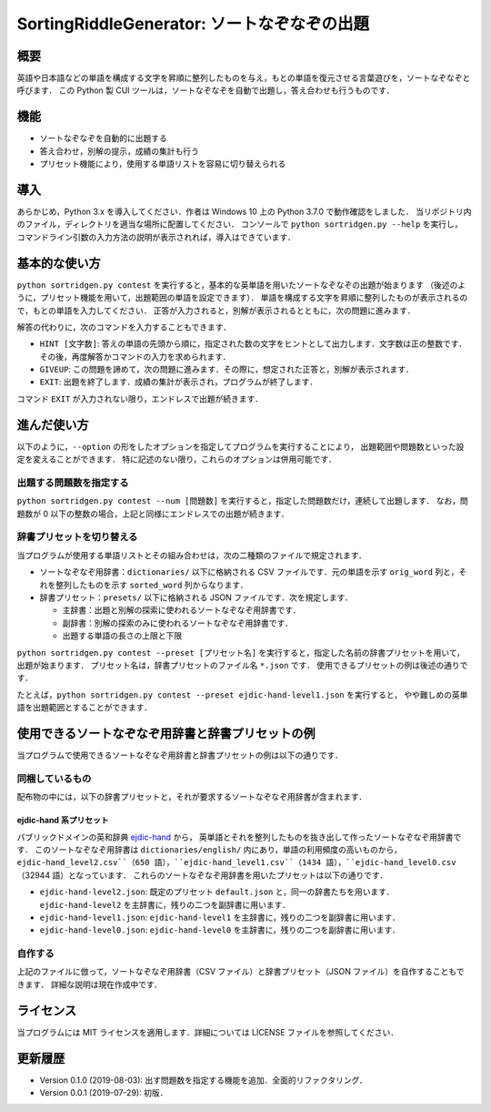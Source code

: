 ===================================
SortingRiddleGenerator: ソートなぞなぞの出題
===================================

概要
====

英語や日本語などの単語を構成する文字を昇順に整列したものを与え，もとの単語を復元させる言葉遊びを，ソートなぞなぞと呼びます．
この Python 製 CUI ツールは，ソートなぞなぞを自動で出題し，答え合わせも行うものです．

機能
====

* ソートなぞなぞを自動的に出題する
* 答え合わせ，別解の提示，成績の集計も行う
* プリセット機能により，使用する単語リストを容易に切り替えられる

導入
====

あらかじめ，Python 3.x を導入してください．作者は Windows 10 上の Python 3.7.0 で動作確認をしました．
当リポジトリ内のファイル，ディレクトリを適当な場所に配置してください．
コンソールで ``python sortridgen.py --help`` を実行し，
コマンドライン引数の入力方法の説明が表示されれば，導入はできています．

基本的な使い方
==============

``python sortridgen.py contest`` を実行すると，基本的な英単語を用いたソートなぞなぞの出題が始まります
（後述のように，プリセット機能を用いて，出題範囲の単語を設定できます）．
単語を構成する文字を昇順に整列したものが表示されるので，もとの単語を入力してください．
正答が入力されると，別解が表示されるとともに，次の問題に進みます．

解答の代わりに，次のコマンドを入力することもできます．

* ``HINT [文字数]``: 答えの単語の先頭から順に，指定された数の文字をヒントとして出力します．文字数は正の整数です．その後，再度解答かコマンドの入力を求められます．
* ``GIVEUP``: この問題を諦めて，次の問題に進みます．その際に，想定された正答と，別解が表示されます．
* ``EXIT``: 出題を終了します．成績の集計が表示され，プログラムが終了します．

コマンド ``EXIT`` が入力されない限り，エンドレスで出題が続きます．

進んだ使い方
===========

以下のように，``--option`` の形をしたオプションを指定してプログラムを実行することにより，
出題範囲や問題数といった設定を変えることができます．
特に記述のない限り，これらのオプションは併用可能です．

出題する問題数を指定する
----------------------

``python sortridgen.py contest --num [問題数]`` を実行すると，指定した問題数だけ，連続して出題します．
なお，問題数が 0 以下の整数の場合，上記と同様にエンドレスでの出題が続きます．

辞書プリセットを切り替える
--------------------------

当プログラムが使用する単語リストとその組み合わせは，次の二種類のファイルで規定されます．

* ソートなぞなぞ用辞書：``dictionaries/`` 以下に格納される CSV ファイルです．元の単語を示す ``orig_word`` 列と，それを整列したものを示す ``sorted_word`` 列からなります．
* 辞書プリセット：``presets/`` 以下に格納される JSON ファイルです．次を規定します．

  * 主辞書：出題と別解の探索に使われるソートなぞなぞ用辞書です．
  * 副辞書：別解の探索のみに使われるソートなぞなぞ用辞書です．
  * 出題する単語の長さの上限と下限

``python sortridgen.py contest --preset [プリセット名]`` を実行すると，指定した名前の辞書プリセットを用いて，出題が始まります．
プリセット名は，辞書プリセットのファイル名 ``*.json`` です．
使用できるプリセットの例は後述の通りです．

たとえば，``python sortridgen.py contest --preset ejdic-hand-level1.json`` を実行すると，
やや難しめの英単語を出題範囲とすることができます．

使用できるソートなぞなぞ用辞書と辞書プリセットの例
==========================

当プログラムで使用できるソートなぞなぞ用辞書と辞書プリセットの例は以下の通りです．

同梱しているもの
------------------------

配布物の中には，以下の辞書プリセットと，それが要求するソートなぞなぞ用辞書が含まれます．

ejdic-hand 系プリセット
^^^^^^^^^^^^^^^^^^^^^^

パブリックドメインの英和辞典 `ejdic-hand <https://kujirahand.com/web-tools/EJDictFreeDL.php>`_ から，
英単語とそれを整列したものを抜き出して作ったソートなぞなぞ用辞書です．
このソートなぞなぞ用辞書は ``dictionaries/english/`` 内にあり，単語の利用頻度の高いものから，
``ejdic-hand_level2.csv``（650 語），``ejdic-hand_level1.csv``（1434 語），``ejdic-hand_level0.csv`` （32944 語）となっています．
これらのソートなぞなぞ用辞書を用いたプリセットは以下の通りです．

* ``ejdic-hand-level2.json``: 既定のプリセット ``default.json`` と，同一の辞書たちを用います．``ejdic-hand-level2`` を主辞書に，残りの二つを副辞書に用います．
* ``ejdic-hand-level1.json``: ``ejdic-hand-level1`` を主辞書に，残りの二つを副辞書に用います．
* ``ejdic-hand-level0.json``: ``ejdic-hand-level0`` を主辞書に，残りの二つを副辞書に用います．

自作する
-------

上記のファイルに倣って，ソートなぞなぞ用辞書（CSV ファイル）と辞書プリセット（JSON ファイル）を自作することもできます．
詳細な説明は現在作成中です．

ライセンス
=========

当プログラムには MIT ライセンスを適用します．詳細については LICENSE ファイルを参照してください．

更新履歴
=======

* Version 0.1.0 (2019-08-03): 出す問題数を指定する機能を追加．全面的リファクタリング．

* Version 0.0.1 (2019-07-29): 初版．
